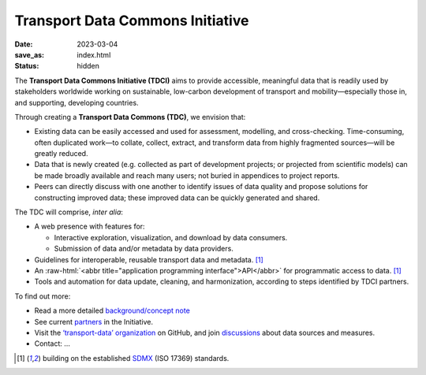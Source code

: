 Transport Data Commons Initiative
*********************************

:date: 2023-03-04
:save_as: index.html
:status: hidden

.. role:: raw-html(raw)
   :format: html

.. contents::
   :backlinks: none

The **Transport Data Commons Initiative (TDCI)** aims to provide accessible, meaningful data that is readily used by stakeholders worldwide working on sustainable, low-carbon development of transport and mobility—especially those in, and supporting, developing countries.

Through creating a **Transport Data Commons (TDC)**, we envision that:

- Existing data can be easily accessed and used for assessment, modelling, and cross-checking.
  Time-consuming, often duplicated work—to collate, collect, extract, and transform data from highly fragmented sources—will be greatly reduced.
- Data that is newly created (e.g. collected as part of development projects; or projected from scientific models) can be made broadly available and reach many users; not buried in appendices to project reports.
- Peers can directly discuss with one another to identify issues of data quality and propose solutions for constructing improved data; these improved data can be quickly generated and shared.

The TDC will comprise, *inter alia*:

- A web presence with features for:

  - Interactive exploration, visualization, and download by data consumers.
  - Submission of data and/or metadata by data providers.

- Guidelines for interoperable, reusable transport data and metadata. [1]_
- An :raw-html:`<abbr title="application programming interface">API</abbr>` for programmatic access to data. [1]_
- Tools and automation for data update, cleaning, and harmonization, according to steps identified by TDCI partners.

To find out more:

- Read a more detailed `background/concept note <{filename}/page/background.rst>`__
- See current `partners <{filename}/page/partners.rst>`__ in the Initiative.
- Visit the `‘transport-data’ organization <https://github.com/transport-data>`__ on GitHub, and join `discussions <https://github.com/orgs/transport-data/discussions>`__ about data sources and measures.
- Contact: …


.. [1] building on the established `SDMX <https://sdmx.org/?page_id=2561>`__ (ISO 17369) standards.
